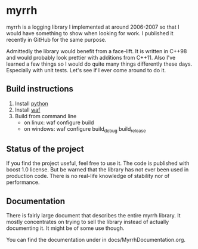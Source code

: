 
* myrrh

myrrh is a logging library I implemented at around 2006-2007 so that I would have something to show when looking for work. I published it recently in GitHub for the same purpose.

Admittedly the library would benefit from a face-lift. It is written in C++98 and would probably look prettier with additions from C++11. Also I've learned a few things so I would do quite many things differently these days. Especially with unit tests. Let's see if I ever come around to do it.

** Build instructions

  1) Install [[http://www.python.org/][python]]
  2) Install [[http://code.google.com/p/waf/][waf]]
  3) Build from command line
     - on linux: waf configure build
     - on windows: waf configure build_debug build_release

** Status of the project

If you find the project useful, feel free to use it. The code is published with boost 1.0 license. But be warned that the library has not ever been used in production code. There is no real-life knowledge of stability nor of performance.

** Documentation

There is fairly large document that describes the entire myrrh library. It mostly concentrates on trying to sell the library instead of actually documenting it. It might be of some use though.

You can find the documentation under in docs/MyrrhDocumentation.org.
